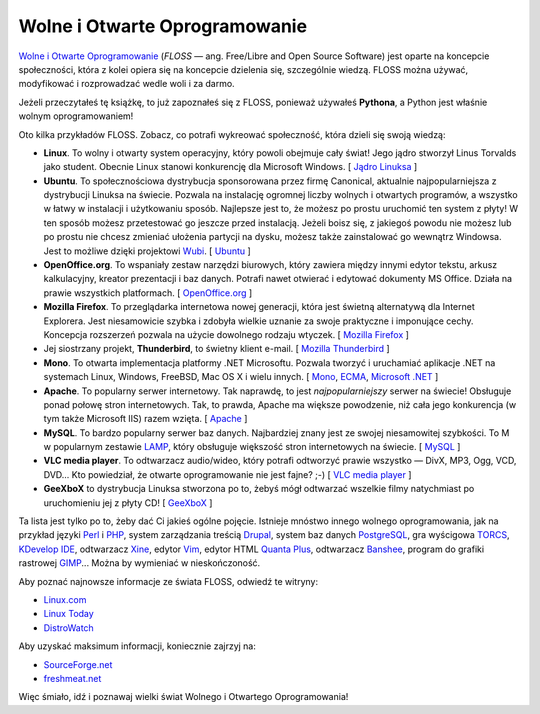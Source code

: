 .. raw:: mediawiki

   {{Nawigacja|Ukąś Pythona|[[Ukąś Pythona/Co dalej?|Co dalej?]]|[[Ukąś Pythona/Dodatek: O książce i autorze|Dodatek: O książce i autorze]]}}

Wolne i Otwarte Oprogramowanie
------------------------------

`Wolne i Otwarte Oprogramowanie <http://pl.wikipedia.org/wiki/FLOSS>`__
(*FLOSS* — ang. Free/Libre and Open Source Software) jest oparte na
koncepcie społeczności, która z kolei opiera się na koncepcie dzielenia
się, szczególnie wiedzą. FLOSS można używać, modyfikować i rozprowadzać
wedle woli i za darmo.

Jeżeli przeczytałeś tę książkę, to już zapoznałeś się z FLOSS, ponieważ
używałeś **Pythona**, a Python jest właśnie wolnym oprogramowaniem!

Oto kilka przykładów FLOSS. Zobacz, co potrafi wykreować społeczność,
która dzieli się swoją wiedzą:

-  **Linux**. To wolny i otwarty system operacyjny, który powoli
   obejmuje cały świat! Jego jądro stworzył Linus Torvalds jako student.
   Obecnie Linux stanowi konkurencję dla Microsoft Windows. [ `Jądro
   Linuksa <http://www.kernel.org/>`__ ]
-  **Ubuntu**. To społecznościowa dystrybucja sponsorowana przez firmę
   Canonical, aktualnie najpopularniejsza z dystrybucji Linuksa na
   świecie. Pozwala na instalację ogromnej liczby wolnych i otwartych
   programów, a wszystko w łatwy w instalacji i użytkowaniu sposób.
   Najlepsze jest to, że możesz po prostu uruchomić ten system z płyty!
   W ten sposób możesz przetestować go jeszcze przed instalacją. Jeżeli
   boisz się, z jakiegoś powodu nie możesz lub po prostu nie chcesz
   zmieniać ułożenia partycji na dysku, możesz także zainstalować go
   wewnątrz Windowsa. Jest to możliwe dzięki projektowi
   `Wubi <http://wiki.linux.pl/wubi-artykul>`__.
   [ `Ubuntu <http://www.ubuntu.com/>`__ ]
-  **OpenOffice.org**. To wspaniały zestaw narzędzi biurowych, który
   zawiera między innymi edytor tekstu, arkusz kalkulacyjny, kreator
   prezentacji i baz danych. Potrafi nawet otwierać i edytować dokumenty
   MS Office. Działa na prawie wszystkich platformach.
   [ `OpenOffice.org <http://pl.openoffice.org/>`__ ]
-  **Mozilla Firefox**. To przeglądarka internetowa nowej generacji,
   która jest świetną alternatywą dla Internet Explorera. Jest
   niesamowicie szybka i zdobyła wielkie uznanie za swoje praktyczne i
   imponujące cechy. Koncepcja rozszerzeń pozwala na użycie dowolnego
   rodzaju wtyczek. [ `Mozilla
   Firefox <http://www.mozilla-europe.org/pl/firefox/>`__ ]
-  Jej siostrzany projekt, **Thunderbird**, to świetny klient e-mail.
   [ `Mozilla
   Thunderbird <http://www.mozilla-europe.org/pl/products/thunderbird/>`__ ]
-  **Mono**. To otwarta implementacja platformy .NET Microsoftu. Pozwala
   tworzyć i uruchamiać aplikacje .NET na systemach Linux, Windows,
   FreeBSD, Mac OS X i wielu innych.
   [ `Mono <http://www.mono-project.com/Main_Page>`__,
   `ECMA <http://www.ecma-international.org/>`__, `Microsoft
   .NET <http://www.microsoft.com/net/>`__ ]
-  **Apache**. To popularny serwer internetowy. Tak naprawdę, to jest
   *najpopularniejszy* serwer na świecie! Obsługuje ponad połowę stron
   internetowych. Tak, to prawda, Apache ma większe powodzenie, niż cała
   jego konkurencja (w tym także Microsoft IIS) razem wzięta.
   [ `Apache <http://httpd.apache.org/>`__ ]
-  **MySQL**. To bardzo popularny serwer baz danych. Najbardziej znany
   jest ze swojej niesamowitej szybkości. To M w popularnym zestawie
   `LAMP <http://pl.wikipedia.org/wiki/LAMP>`__, który obsługuje
   większość stron internetowych na świecie.
   [ `MySQL <http://www.mysql.com/>`__ ]
-  **VLC media player**. To odtwarzacz audio/wideo, który potrafi
   odtworzyć prawie wszystko — DivX, MP3, Ogg, VCD, DVD... Kto
   powiedział, że otwarte oprogramowanie nie jest fajne? ;-) [ `VLC
   media player <http://www.videolan.org/vlc/>`__ ]
-  **GeeXboX** to dystrybucja Linuksa stworzona po to, żebyś mógł
   odtwarzać wszelkie filmy natychmiast po uruchomieniu jej z płyty CD!
   [ `GeeXboX <http://geexbox.org/en/start.html>`__ ]

Ta lista jest tylko po to, żeby dać Ci jakieś ogólne pojęcie. Istnieje
mnóstwo innego wolnego oprogramowania, jak na przykład języki
`Perl <http://pl.wikipedia.org/wiki/Perl>`__ i
`PHP <http://pl.wikipedia.org/wiki/PHP>`__, system zarządzania treścią
`Drupal <http://pl.wikipedia.org/wiki/Drupal>`__, system baz danych
`PostgreSQL <http://pl.wikipedia.org/wiki/PostgreSQL>`__, gra wyścigowa
`TORCS <http://torcs.sourceforge.net/index.php>`__, `KDevelop
IDE <http://www.kdevelop.org/>`__, odtwarzacz
`Xine <http://www.xine-project.org/home>`__, edytor
`Vim <http://pl.wikipedia.org/wiki/Vim>`__, edytor HTML `Quanta
Plus <http://pl.wikipedia.org/wiki/Quanta_Plus>`__, odtwarzacz
`Banshee <http://banshee-project.org/>`__, program do grafiki rastrowej
`GIMP <http://pl.wikipedia.org/wiki/GIMP>`__... Można by wymieniać w
nieskończoność.

Aby poznać najnowsze informacje ze świata FLOSS, odwiedź te witryny:

-  `Linux.com <http://www.linux.com/>`__
-  `Linux Today <http://www.linuxtoday.com/>`__
-  `DistroWatch <http://distrowatch.com/>`__

Aby uzyskać maksimum informacji, koniecznie zajrzyj na:

-  `SourceForge.net <http://sourceforge.net/>`__
-  `freshmeat.net <http://freshmeat.net/>`__

Więc śmiało, idź i poznawaj wielki świat Wolnego i Otwartego
Oprogramowania!

.. raw:: mediawiki

   {{Nawigacja|Ukąś Pythona|[[Ukąś Pythona/Co dalej?|Co dalej?]]|[[Ukąś Pythona/Dodatek: O książce i autorze|Dodatek: O książce i autorze]]}}

